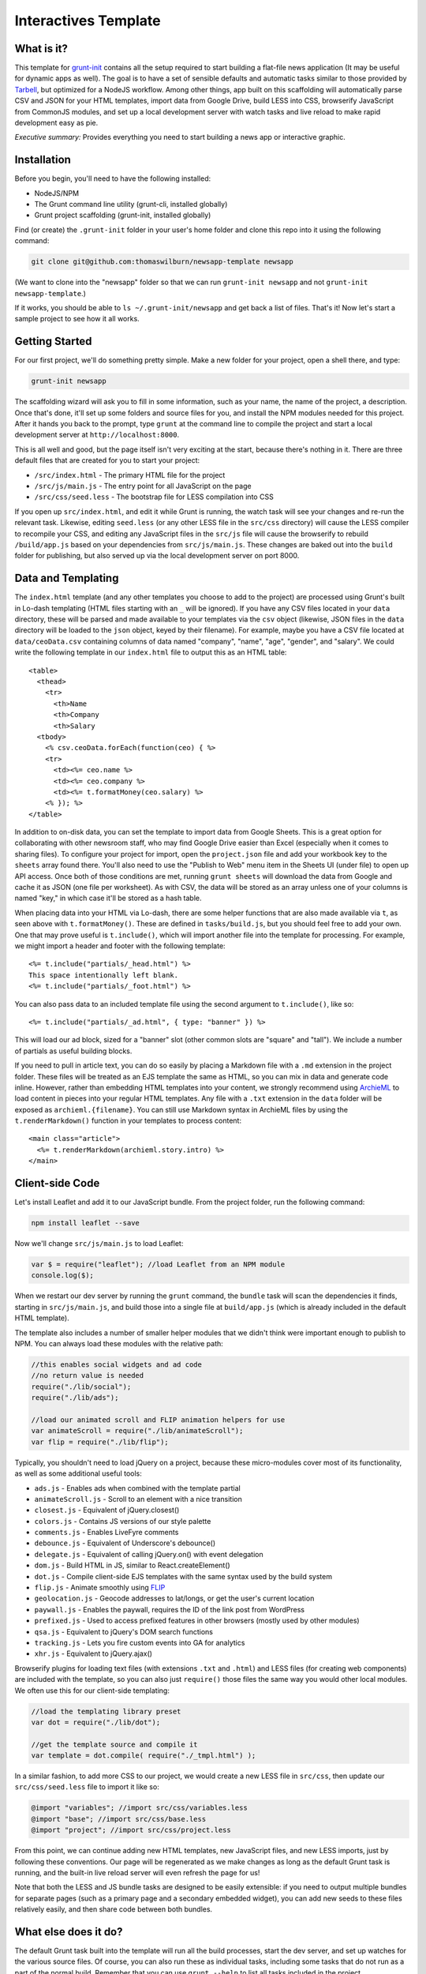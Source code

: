 Interactives Template
=====================

What is it?
-----------

This template for `grunt-init <http://gruntjs.com/project-scaffolding>`_
contains all the setup required to start building a flat-file news application
(It may be useful for dynamic apps as well). The goal is to have a set of
sensible defaults and automatic tasks similar to those provided by `Tarbell
<http://tarbell.tribapps.com/>`_, but optimized for a NodeJS workflow. Among
other things, app built on this scaffolding will automatically parse CSV and
JSON for your HTML templates, import data from Google Drive, build LESS into
CSS, browserify JavaScript from CommonJS modules, and set up a local
development server with watch tasks and live reload to make rapid development
easy as pie.

*Executive summary:* Provides everything you need to start building a
news app or interactive graphic.

Installation
------------

Before you begin, you'll need to have the following installed:

-  NodeJS/NPM
-  The Grunt command line utility (grunt-cli, installed globally)
-  Grunt project scaffolding (grunt-init, installed globally)

Find (or create) the ``.grunt-init`` folder in your user's home folder and
clone this repo into it using the following command:

.. code:: sh

    git clone git@github.com:thomaswilburn/newsapp-template newsapp

(We want to clone into the "newsapp" folder so that we can run
``grunt-init newsapp`` and not ``grunt-init newsapp-template``.)

If it works, you should be able to ``ls ~/.grunt-init/newsapp`` and get back a
list of files. That's it! Now let's start a sample project to see how it all
works.

Getting Started
---------------

For our first project, we'll do something pretty simple. Make a new
folder for your project, open a shell there, and type:

.. code:: sh

    grunt-init newsapp

The scaffolding wizard will ask you to fill in some information, such as
your name, the name of the project, a description. Once that's done,
it'll set up some folders and source files for you, and install the NPM
modules needed for this project. After it hands you back to the prompt,
type ``grunt`` at the command line to compile the project and start a
local development server at ``http://localhost:8000``.

This is all well and good, but the page itself isn't very exciting at
the start, because there's nothing in it. There are three default files
that are created for you to start your project:

-  ``/src/index.html`` - The primary HTML file for the project
-  ``/src/js/main.js`` - The entry point for all JavaScript on the page
-  ``/src/css/seed.less`` - The bootstrap file for LESS compilation into
   CSS

If you open up ``src/index.html``, and edit it while Grunt is running, the
watch task will see your changes and re-run the relevant task. Likewise,
editing ``seed.less`` (or any other LESS file in the ``src/css`` directory)
will cause the LESS compiler to recompile your CSS, and editing any JavaScript
files in the ``src/js`` file will cause the browserify to rebuild
``/build/app.js`` based on your  dependencies from ``src/js/main.js``. These
changes are baked out into the ``build`` folder for publishing, but also
served up via the local development server on port 8000.

Data and Templating
-------------------

The ``index.html`` template (and any other templates you choose to add
to the project) are processed using Grunt's built in Lo-dash templating
(HTML files starting with an ``_`` will be ignored). If you have any CSV
files located in your ``data`` directory, these will be parsed and made
available to your templates via the ``csv`` object (likewise, JSON files
in the ``data`` directory will be loaded to the ``json`` object, keyed
by their filename). For example, maybe you have a CSV file located at
``data/ceoData.csv`` containing columns of data named "company", "name",
"age", "gender", and "salary". We could write the following template in
our ``index.html`` file to output this as an HTML table::

    <table>
      <thead>
        <tr>
          <th>Name
          <th>Company
          <th>Salary
      <tbody>
        <% csv.ceoData.forEach(function(ceo) { %>
        <tr>
          <td><%= ceo.name %>
          <td><%= ceo.company %>
          <td><%= t.formatMoney(ceo.salary) %>
        <% }); %>
    </table>

In addition to on-disk data, you can set the template to import data
from Google Sheets. This is a great option for collaborating with other
newsroom staff, who may find Google Drive easier than Excel (especially
when it comes to sharing files). To configure your project for import,
open the ``project.json`` file and add your workbook key to the
``sheets`` array found there. You'll also need to use the "Publish to
Web" menu item in the Sheets UI (under file) to open up API access. Once
both of those conditions are met, running ``grunt sheets`` will download
the data from Google and cache it as JSON (one file per worksheet). As
with CSV, the data will be stored as an array unless one of your columns
is named "key," in which case it'll be stored as a hash table.

When placing data into your HTML via Lo-dash, there are some helper
functions that are also made available via ``t``, as seen above with
``t.formatMoney()``. These are defined in ``tasks/build.js``, but you
should feel free to add your own. One that may prove useful is
``t.include()``, which will import another file into the template for
processing. For example, we might import a header and footer with the
following template::

    <%= t.include("partials/_head.html") %>
    This space intentionally left blank.
    <%= t.include("partials/_foot.html") %>

You can also pass data to an included template file using the second argument
to ``t.include()``, like so::

    <%= t.include("partials/_ad.html", { type: "banner" }) %>

This will load our ad block, sized for a "banner" slot (other common slots are "square" and "tall"). We include a number of partials as useful building blocks.

If you need to pull in article text, you can do so easily by placing a
Markdown file with a ``.md`` extension in the project folder. These files will
be treated as an EJS template the same as HTML, so you can mix in data and
generate code inline. However, rather than embedding HTML templates into your
content, we strongly recommend using `ArchieML <http://archieml.org>`_ to load
content in pieces into your regular HTML templates. Any file with a ``.txt``
extension in the ``data`` folder will be exposed as ``archieml.{filename}``.
You can still use Markdown syntax in ArchieML files by using the
``t.renderMarkdown()`` function in your templates to process content::

    <main class="article">
      <%= t.renderMarkdown(archieml.story.intro) %>
    </main>

Client-side Code
----------------

Let's install Leaflet and add it to our JavaScript bundle. From the
project folder, run the following command:

.. code:: sh

    npm install leaflet --save

Now we'll change ``src/js/main.js`` to load Leaflet:

.. code:: javascript

    var $ = require("leaflet"); //load Leaflet from an NPM module
    console.log($);

When we restart our dev server by running the ``grunt`` command, the
``bundle`` task will scan the dependencies it finds, starting in
``src/js/main.js``, and build those into a single file at ``build/app.js``
(which is already included in the default HTML template). 

The template also includes a number of smaller helper modules that we didn't
think were important enough to publish to NPM. You can always load these
modules with the relative path:

.. code:: javascript

    //this enables social widgets and ad code
    //no return value is needed
    require("./lib/social");
    require("./lib/ads");

    //load our animated scroll and FLIP animation helpers for use
    var animateScroll = require("./lib/animateScroll");
    var flip = require("./lib/flip");

Typically, you shouldn't need to load jQuery on a project, because these
micro-modules cover most of its functionality, as well as some additional
useful tools:

* ``ads.js`` - Enables ads when combined with the template partial
* ``animateScroll.js`` - Scroll to an element with a nice transition
* ``closest.js`` - Equivalent of jQuery.closest()
* ``colors.js`` - Contains JS versions of our style palette
* ``comments.js`` - Enables LiveFyre comments
* ``debounce.js`` - Equivalent of Underscore's debounce()
* ``delegate.js`` - Equivalent of calling jQuery.on() with event delegation
* ``dom.js`` - Build HTML in JS, similar to React.createElement()
* ``dot.js`` - Compile client-side EJS templates with the same syntax used by the build system
* ``flip.js`` - Animate smoothly using `FLIP <https://aerotwist.com/blog/flip-your-animations/>`_
* ``geolocation.js`` - Geocode addresses to lat/longs, or get the user's current location
* ``paywall.js`` - Enables the paywall, requires the ID of the link post from WordPress
* ``prefixed.js`` - Used to access prefixed features in other browsers (mostly used by other modules)
* ``qsa.js`` - Equivalent to jQuery's DOM search functions
* ``tracking.js`` - Lets you fire custom events into GA for analytics
* ``xhr.js`` - Equivalent to jQuery.ajax()

Browserify plugins for loading text files (with extensions ``.txt`` and
``.html``) and LESS files (for creating web components) are included with the
template, so you can also just ``require()`` those files the same way you
would other local modules. We often use this for our client-side templating:

.. code:: javascript

    //load the templating library preset
    var dot = require("./lib/dot");

    //get the template source and compile it
    var template = dot.compile( require("./_tmpl.html") );

In a similar fashion, to add more CSS to our project, we would create a new
LESS file in ``src/css``, then update our ``src/css/seed.less`` file to import
it like so:

.. code:: less

    @import "variables"; //import src/css/variables.less
    @import "base"; //import src/css/base.less
    @import "project"; //import src/css/project.less

From this point, we can continue adding new HTML templates, new
JavaScript files, and new LESS imports, just by following these
conventions. Our page will be regenerated as we make changes as long as
the default Grunt task is running, and the built-in live reload server
will even refresh the page for us!

Note that both the LESS and JS bundle tasks are designed to be easily
extensible: if you need to output multiple bundles for separate pages (such as
a primary page and a secondary embedded widget), you can add new seeds to
these files relatively easily, and then share code between both bundles.

What else does it do?
---------------------

The default Grunt task built into the template will run all the build
processes, start the dev server, and set up watches for the various
source files. Of course, you can also run these as individual tasks,
including some tasks that do not run as a part of the normal build.
Remember that you can use ``grunt --help`` to list all tasks included in
the project.

-  ``csv`` - Load CSV files into the ``grunt.data.csv`` object for
   templating
-  ``json`` - Load JSON files onto ``grunt.data.json``
-  ``sheets`` - Download data from Google Sheets and save as JSON files
-  ``markdown`` - Load Markdown files onto ``grunt.data.markdown``
-  ``archieml`` - Load ArchieML files onto ``grunt.data.archieml``
-  ``template`` - Load data files and process HTML templates
-  ``less`` - Compile LESS files into CSS
-  ``bundle`` - Compile JS into the app.js file
-  ``publish`` - Push files to S3 or other endpoints
-  ``auth`` - Create an ``auth.json`` file from the AWS environment 
   variables
-  ``connect`` - Start the dev server
-  ``watch`` - Watch various directories and perform partial builds when
   they change
-  ``static`` - Run all generation tasks, but do not start the watches
   or dev server

The publish task deserves a little more attention. When you run ``grunt 
publish``, it will read your AWS credentials from the standard AWS 
environment variables (``AWS_ACCESS_KEY_ID`` and 
``AWS_SECRET_ACCESS_KEY``), falling back on keys found in ``auth.json`` 
(useful for Windows users without admin access). The bucket 
configuration is loaded from ``project.json``. The task will then push 
the contents of the ``build`` folder up to the stage bucket. If you want 
to publish to live, you should run ``grunt publish:live``. Make sure 
your files have been rebuilt first, either by running the default task 
or by running the ``static`` task (``grunt static publish`` will do 
both).

Where does everything go?
-------------------------

::

    ├── auth.json - authentication information for S3 and other endpoints
    ├── build - generated, not checked in or included before the first build
    │   ├── assets
    │   ├── app.js
    │   ├── index.html
    │   └── style.css
    ├── data - folder for all JSON/CSV data files
    ├── Gruntfile.js
    ├── package.json - Node dependencies and metadata
    ├── project.json - various project configuration
    ├── src
    │   ├── assets - files will be automatically copied to /build
    │   ├── css
    │   │   └── seed.less
    │   ├── index.html
    │   ├── partials - directory containing boilerplate template sections
    │   └── js
    │       ├── main.js
    │       └── lib - directory for Bower, ST site modules
    └── tasks - All Grunt tasks
        ├── archieml.js
        ├── build.js
        ├── bundle.js
        ├── checklist.txt
        ├── clean.js
        ├── connect.js
        ├── copyAssets.js
        ├── cron.js
        ├── less.js
        ├── loadCSV.js
        ├── loadJSON.js
        ├── loadSheets.js
        ├── markdown.js
        ├── publish.js
        ├── state.js
        └── watch.js

How do I extend the template?
-----------------------------

The news app template is just a starting place for projects, and should
not be seen as a complete end-to-end solution. As you work on a project,
you may need to extend it with tasks to do specialized build steps, copy
extra files, or load network resources. Here are a few tips on how to go
about extending the scaffolding on a per-project basis:

-  Any .js files located in ``tasks`` will be loaded automatically by
   Grunt. Try to keep new tasks relatively self-contained, instead of
   ending up with a sprawling Gruntfile. Each task can add its own
   config to the overall configuration with ``grunt.config.merge``, as
   the existing tasks do.
-  As with Tarbell, CSV files can be loaded in one of two ways. By
   default, they will use the columns as the keys, and appear to the
   HTML template as an array of objects. However, if one of your columns
   is named "key", the result will be an object mapping the key value to
   the row data. This is useful for localization, among other purposes.
-  The setup process will install the
   `ShellJS <https://github.com/arturadib/shelljs>`_ module in your
   project, which is used by several of the built-in tasks for file
   management and setup. In addition to UNIX file operations like ``cp``
   and ``mv``, ShellJS also provides cross-platform implementations of
   ``sed``, ``grep``, and ``ln``, as well as easy access to environment
   variables. Using ShellJS means you don't have to resort to Bash
   scripting for basic ``make``-like tasks.

Technicalities
--------------

This template is licensed under the MIT License, so you are free to do
whatever you want with it. If you update or improve the Grunt tasks contained
inside, we'd love to hear from you.

By default, the projects generated by this template are licensed under the
GPLv3, and we whole-heartedly recommend its usage. However, given that the
template itself is MIT-licensed, you are free to replace ``root/license.txt``
with the legal text of your choice, or remove it entirely.
